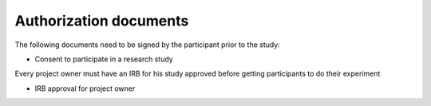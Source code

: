 Authorization documents
=======================


The following documents need to be signed by the participant prior to the study:

- Consent to participate in a research study

Every project owner must have an IRB for his study approved before getting participants to do their experiment

- IRB approval for project owner